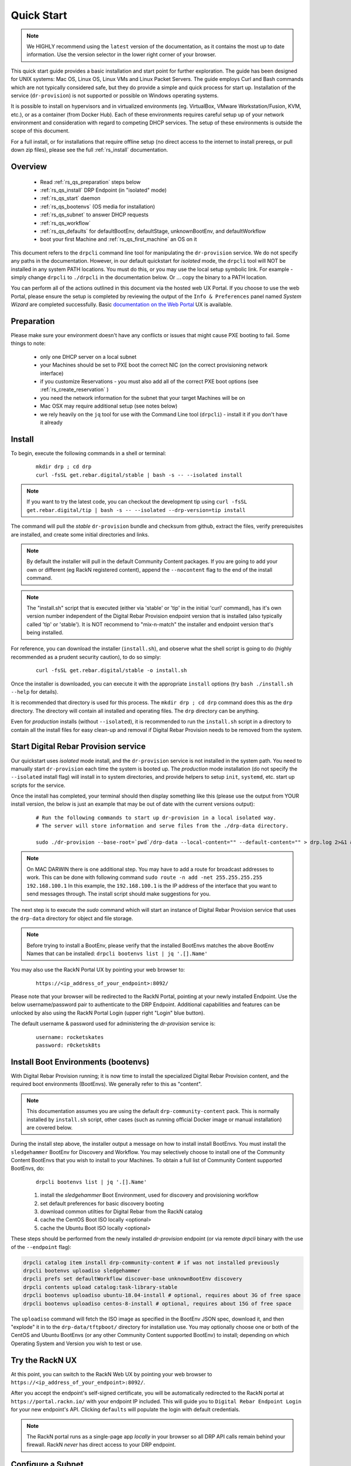 .. Copyright (c) 2017 RackN Inc.
.. Licensed under the Apache License, Version 2.0 (the "License");
.. Digital Rebar Provision documentation under Digital Rebar master license
.. index::
  pair: Digital Rebar Provision; Quickstart

.. _rs_quickstart:

Quick Start
~~~~~~~~~~~

.. note::  We HIGHLY recommend using the ``latest`` version of the documentation, as it contains the most up to date information.  Use the version selector in the lower right corner of your browser.

This quick start guide provides a basic installation and start point for further exploration.  The guide has been designed for UNIX systems: Mac OS, Linux OS, Linux VMs and Linux Packet Servers.  The guide employs Curl and Bash commands which are not typically considered safe, but they do provide a simple and quick process for start up.  Installation of the service (``dr-provision``) is not supported or possible on Windows operating systems.

It is possible to install on hypervisors and in virtualized environments (eg. VirtualBox, VMware Workstation/Fusion, KVM, etc.), or as a container (from Docker Hub).  Each of these environments requires careful setup up of your network environment and consideration with regard to competing DHCP services.  The setup of these environments is outside the scope of this document.

For a full install, or for installations that require offline setup (no direct access to the internet to install prereqs, or pull down zip files), please see the full :ref:`rs_install` documentation.

Overview
--------

  * Read :ref:`rs_qs_preparation` steps below
  * :ref:`rs_qs_install` DRP Endpoint (in "isolated" mode)
  * :ref:`rs_qs_start` daemon
  * :ref:`rs_qs_bootenvs` (OS media for installation)
  * :ref:`rs_qs_subnet` to answer DHCP requests
  * :ref:`rs_qs_workflow`
  * :ref:`rs_qs_defaults` for defaultBootEnv, defaultStage, unknownBootEnv, and defaultWorkflow
  * boot your first Machine and :ref:`rs_qs_first_machine` an OS on it

This document refers to the ``drpcli`` command line tool for manipulating the ``dr-provision`` service.  We do not specify any paths in the documentation.  However, in our default quickstart for *isolated* mode, the ``drpcli`` tool will NOT be installed in any system PATH locations.  You must do this, or you may use the local setup symbolic link.  For example - simply change ``drpcli`` to ``./drpcli`` in the documentation below.  Or ... copy the binary to a PATH location.

You can perform all of the actions outlined in this document via the hosted web UX Portal.  If you choose to use the web Portal, please ensure the setup is completed by reviewing the output of the ``Info & Preferences`` panel named *System Wizard* are completed successfully.  Basic `documentation on the Web Portal <http://provision.readthedocs.io/en/latest/doc/ux/portal/systemux.html#machines>`_ UX is available. 

.. _rs_qs_preparation:

Preparation
-----------

Please make sure your environment doesn't have any conflicts or issues that might cause PXE booting to fail.  Some things to note:

  * only one DHCP server on a local subnet
  * your Machines should be set to PXE boot the correct NIC (on the correct provisioning network interface)
  * if you customize Reservations - you must also add all of the correct PXE boot options (see :ref:`rs_create_reservation` )
  * you need the network information for the subnet that your target Machines will be on
  * Mac OSX may require additional setup (see notes below)
  * we rely heavily on the ``jq`` tool for use with the Command Line tool (``drpcli``) - install it if you don't have it already

.. _rs_qs_install:

Install
-------

To begin, execute the following commands in a shell or terminal:
  ::

    mkdir drp ; cd drp
    curl -fsSL get.rebar.digital/stable | bash -s -- --isolated install

.. note:: If you want to try the latest code, you can checkout the development tip using ``curl -fsSL get.rebar.digital/tip | bash -s -- --isolated --drp-version=tip install``

The command will pull the *stable* ``dr-provision`` bundle and checksum from github, extract the files, verify prerequisites are installed, and create some initial directories and links.

.. note:: By default the installer will pull in the default Community Content packages.  If you are going to add your own or different (eg RackN registered content), append the ``--nocontent`` flag to the end of the install command.

.. note:: The "install.sh" script that is executed (either via 'stable' or 'tip' in the initial 'curl' command), has it's own version number independent of the Digital Rebar Provision endpoint version that is installed (also typically called 'tip' or 'stable').  It is NOT recommend to "mix-n-match" the installer and endpoint version that's being installed.

For reference, you can download the installer (``install.sh``), and observe what the shell script is going to do (highly recommended as a prudent security caution), to do so simply:
  ::

    curl -fsSL get.rebar.digital/stable -o install.sh

Once the installer is downloaded, you can execute it with the appropriate ``install`` options (try ``bash ./install.sh --help`` for details).

It is recommended that directory is used for this process.  The ``mkdir drp ; cd drp`` command does this as the ``drp`` directory.  The directory will contain all installed and operating files. The ``drp`` directory can be anything.

Even for *production* installs (without ``--isolated``), it is recommended to run the ``install.sh`` script in a directory to contain all the install files for easy clean-up and removal if Digital Rebar Provision needs to be removed from the system.

.. _rs_qs_start:

Start Digital Rebar Provision service
-------------------------------------

Our quickstart uses *isolated* mode install, and the ``dr-provision`` service is not installed in the system path.  You need to manually start ``dr-provision`` each time the system is booted up.  The *production* mode installation (do not specify the ``--isolated`` install flag) will install in to system directories, and provide helpers to setup ``init``, ``systemd``, etc. start up scripts for the service.

Once the install has completed, your terminal should then display something like this (please use the output from YOUR install version, the below is just an example that may be out of date with the current versions output):

  ::

    # Run the following commands to start up dr-provision in a local isolated way.
    # The server will store information and serve files from the ./drp-data directory.

    sudo ./dr-provision --base-root=`pwd`/drp-data --local-content="" --default-content="" > drp.log 2>&1 &


.. note:: On MAC DARWIN there is one additional step. You may have to add a route for broadcast addresses to work.  This can be done with following command ``sudo route -n add -net 255.255.255.255 192.168.100.1`` In this example, the ``192.168.100.1`` is the IP address of the interface that you want to send messages through. The install script should make suggestions for you.

The next step is to execute the *sudo* command which will start an instance of Digital Rebar Provision service that uses the ``drp-data`` directory for object and file storage.

.. note:: Before trying to install a BootEnv, please verify that the installed BootEnvs matches the above BootEnv Names that can be installed: ``drpcli bootenvs list | jq '.[].Name'``


You may also use the RackN Portal UX by pointing your web browser to:
  ::

    https://<ip_address_of_your_endpoint>:8092/

Please note that your browser will be redirected to the RackN Portal, pointing at your newly installed Endpoint.  Use the below username/password pair to authenticate to the DRP Endpoint.  Additional capabilities and features can be unlocked by also using the RackN Portal Login (upper right "Login" blue button).

The default username & password used for administering the *dr-provision* service is:
  ::

    username: rocketskates
    password: r0cketsk8ts

.. _rs_qs_bootenvs:

Install Boot Environments (bootenvs)
------------------------------------

With Digital Rebar Provision running; it is now time to install the specialized Digital Rebar Provision content, and the required boot environments (BootEnvs).  We generally refer to this as "content".

.. note:: This documentation assumes you are using the default ``drp-community-content`` pack. This is normally installed by ``install.sh`` script, other cases (such as running official Docker image or manual installation) are covered below.

During the install step above, the installer output a message on how to install install BootEnvs.  You must install the ``sledgehammer`` BootEnv for Discovery and Workflow.  You may selectively choose to install one of the Community Content BootEnvs that you wish to install to your Machines.  To obtain a full list of Community Content supported BootEnvs, do:
  ::

    drpcli bootenvs list | jq '.[].Name'

  #. install the *sledgehammer* Boot Environment, used for discovery and provisioning workflow
  #. set default preferences for basic discovery booting
  #. download common utilties for Digital Rebar from the RackN catalog
  #. cache the CentOS Boot ISO locally <optional>
  #. cache the Ubuntu Boot ISO locally <optional>

These steps should be performed from the newly installed *dr-provision* endpoint (or via remote *drpcli* binary with the use of the ``--endpoint`` flag):

.. code-block:: bash

    drpcli catalog item install drp-community-content # if was not installed previously
    drpcli bootenvs uploadiso sledgehammer
    drpcli prefs set defaultWorkflow discover-base unknownBootEnv discovery
    drpcli contents upload catalog:task-library-stable
    drpcli bootenvs uploadiso ubuntu-18.04-install # optional, requires about 3G of free space
    drpcli bootenvs uploadiso centos-8-install # optional, requires about 15G of free space

The ``uploadiso`` command will fetch the ISO image as specified in the BootEnv JSON spec, download it, and then "explode" it in to the ``drp-data/tftpboot/`` directory for installation use.  You may optionally choose one or both of the CentOS and Ubuntu BootEnvs (or any other Community Content supported BootEnv) to install; depending on which Operating System and Version you wish to test or use.


Try the RackN UX
----------------

At this point, you can switch to the RackN Web UX by pointing your web browser to ``https://<ip_address_of_your_endpoint>:8092/``.

After you accept the endpoint's self-signed certificate, you will be automatically redirected to
the RackN portal at ``https://portal.rackn.io/`` with your endpoint IP included.
This will guide you to ``Digital Rebar Endpoint Login`` for your new endpoint's API. Clicking ``defaults`` will populate the login with default credentials.

.. note:: The RackN portal runs as a single-page app *locally* in your browser so all DRP API calls remain behind your firewall. RackN *never* has direct access to your DRP endpoint.

.. _rs_qs_subnet:

Configure a Subnet
------------------

A Subnet defines a network boundary that the DRP Endpoint will answer
DHCP queries for.  In this quickstart, we assume you will use the
local network interface as a subnet definition, and that your Machines
are all booted from the local subnet (layer 2 boundary).  A Subnet
specification must include all of the necessary DHCP boot options to
correctly PXE boot a Machine.

.. note:: DRP supports the use of external DHCP servers, DHCP Proxy, etc.  However, this is considered an advanced topic, and not discussed in the QuickStart.

Starting with Stable release v3.7.0 and newer, Digital Rebar Provision
supports "magic" DHCP Boot Options for `next-server` and `bootfile`
(option code 67).  This means that these options should work "magically"
for you without needing to be set.

_HOWEVER_ - VirtualBox has a broken iPXE implementation, but DRP now ships with an iPXE client that will
work with ViritualBox.  The latest version of DRP will boot VirtualBox systems correctly.

If you are creating a subnet for an older version (before v3.7.0) of Digital Rebar
Provision, you must set the `next-server` to your DRP Endpoint IP Address,
and set the Option 67 value to ``lpxelinux.0`` for Legacy BIOS mode
Machines.

If you are *using VirtualBox* and DRP version before v3.10.0, you must set the `next-server`
value to the DRP Endpoint IP address _and_ the DHCP Option 67 value to ``lpxelinux.0``


.. note:: The UX will create a Subnet based on an interface of the DRP Endpoint with sane defaults - it is easier to create a subnet via the UX.

  If you are using a VirtualBox environment, and if you set the Name of the `Subnet` to ``vboxnet0``, the UX will automatically correct the Option 67 bootfile value to support the broken iPXE environment for VirtualBox networks.

  You must still set all of the remaining network values correctly in your Subnet specification, even in the UX.

To create a basic Subnet from command line we must create a JSON blob that
contains the Subnet and DHCP definitions.  Below is a _sample_ you can
use.  *PLEASE ENSURE* you modify the network parameters accordingly.
Ensure you change the network parameters according to your
environment.

  ::

    ###
    #  EXAMPLE - please modify the below values according to your environment  !!!
    ###

    echo '{
      "Name": "local_subnet",
      "Subnet": "10.10.16.10/24",
      "ActiveStart": "10.10.16.100",
      "ActiveEnd": "10.10.16.254",
      "ActiveLeaseTime": 60,
      "Enabled": true,
      "ReservedLeaseTime": 7200,
      "Strategy": "MAC",
      "Options": [
        { "Code": 3, "Value": "10.10.16.1", "Description": "Default Gateway" },
        { "Code": 6, "Value": "8.8.8.8", "Description": "DNS Servers" },
        { "Code": 15, "Value": "example.com", "Description": "Domain Name" }
      ]
    }' > /tmp/local_subnet.json

    # edit the above JSON spec to suit your environment
    #
    # for v3.6.0 and older:
    #  add a next-server after "Name" with the IP address of your DRP Endpoint, like:
    #    NextServer": "10.10.16.10",
    #
    # for v3.6.0 and older:
    #  add DHCP Option 67 to the Options map, like:
    #    { "Code": 67, "Value": "lpxelinux.0", "Description": "Bootfile" },
    #
    vim /tmp/local_subnet.json

    drpcli subnets create - < /tmp/local_subnet.json

.. note:: Option 67 (bootfile name) specifies the PXE boot file.  The `lpxelinux.0` boot file is for Legacy BIOS machines.  If you are booting a UEFI system, you will need to make more advanced changes to support UEFI boot mode. Please see the FAQ on :ref:`rs_uefi_boot_option`.  DRP v3.7.0 and newer has magic helpers to try and set the Legacy/UEFI bootfile for you, but custom usage or custom/unique PXE implementations may require changes.

.. _rs_qs_workflow:

Create a Workflow
-----------------

No Action Required!

*Workflows* define a series of *Stages* that a Machine transitions through, driven
by Digital Rebar Provision.  Not only do the drive basic Operating System 
installation, but they also allow for advanced application installation and
configuration if desired.  *Workflows* also allow for some basic power management
functions for hardware that does not support IPMI-like functions.  

For our QuickStart use case, you've automatically created three simple *Workflows*:

  #. discover-base (from community content)
  #. centos-base (from RackN task-library)
  #. ubuntu-base (from RackN task-library)

These pre-built basic workflows are imported as read only to get you running quickly.
You'll need to clone them to customize them as you learn Digital Rebar.

.. _rs_qs_defaults:

Set The Defaults 
----------------

No Action Required!

For our QuickStart use case, you've already configured preferences to use base discovery.

One of the basic safety mechanisms for newly installed DRP Endpoints, is to
prevent accidental Installation of a Machine, if it should PXE boot against 
a DRP Endpoint ... **before** you are ready for that to happen!!  So we must
first set the default actions for a few system wide preferences.  One of those
defaults will point to our Discovery Workflow (see :ref:`rs_qs_workflow`).

You can review the preferences using ``drpcli prefs get``.

Any Machine that boots will by default be placed in to the Discovery Workflow,
which will NOT install an Operating System, but will enroll the machine for
management by Digital Rebar Provision

Once set, any "unknown" or new Machines that boot against the DRP Endpoint will
be *discovered* and sit idly by waiting (`sledgehammer-wait`) for your 
next commands (eg. install an operating system).

.. _rs_qs_first_machine:

Install your first Machine
--------------------------

Content configuration is the most complex topic with Digital Rebar Provision.
The basic provisioning setup with the above "ISO" uploads, default preferences,
and simple workflows will allow you to install an operating system on the Machine
with *manual power management* (on/off/reboot etc) transitions.  

More advanced workflows and plugin_providers will allow for complete automation
workflows with complex stages and state transitions.  To keep things "quick", the
below are just bare basics, for more details and information, please see the
Content documentation section.

  1. PXE Boot your Machine

    * ensure your test Machine is on the same Layer 2 subnet as your DRP endpoint, or that you've configured your networks *IP Helper* to forward your DHCP requests to your DRP Endpoint
    * the Machine should be in the same subnet as defined in the Subnets section above (not strictly required, but this is a simplified quickstart environment!)
    * set your test machine or VM instance to PXE boot
    * power the Machine on (or reboot it) and verify from the console that the NIC begins the PXE boot process
    * verify that the DRP Endpoint responds with a DHCP lease to the Machine

    The Machine should boot in to the Sledgehammer BootEnv - which will bring
    the console to a prompt that looks like (the version signature may differ):

      ::

        Digital Rebar: Sledgehammer 6122f34b46b5b74b668d6779e33f5fcd0f44a8cc
        Kernel 3.10.0-693.21.1.el7.x86_64 on an x86_64

        d0c-c4-7a-e5-48-b6 login:

  2. Get your Machines UUID so you can set the Workflow for it

    * once your machine has booted, and received DHCP from the DRP Endpoint, it will now be "registered" with the Endpoint for installation
    * by default, DRP will NOT attempt an OS install unless you explicitly direct it to (for safety's sake!)
    * obtain your Machine's ID, you'll use it to define your BootEnv (see :ref:`rs_jq_filter_gohai` for more detailed/cleaner syntax)

    ::

      drpcli machines list | jq '.[].Uuid'

  3. Set the Workflow to to your Operating System Workflow you defined above;
     replace *<UUID>* with your machines ID from the above command:

    ::

      # example for CentOS 7 workflow
      drpcli machines update <UUID> '{ "Workflow": "centos7" }'

      # example for Debian 9 workflow
      drpcli machines update <UUID> '{ "Workflow": "debian9" }'

      # example for Ubuntu 18.04 workflow
      drpcli machines update <UUID> '{ "Workflow": "ubuntu18" }'

  4. Reboot your Machine - it should now kick off a BootEnv install as you specified above.

    * watch the console, and you should see the appropriate installer running
    * the machine should reboot in to the Operating System you specified once install is completed

.. note:: Digital Rebar Provision is capable of automated workflow management of the boot process, power control, and much more.  This quickstart walks through the simplest process to get you up and running with a single test install.  Please review the rest of the documentation for further configuration details and information on automation of your provisioning environment.

More Advanced Workflow
----------------------

The above procedure uses manual reboot of Machines, and manual application of the BootEnv definition to the Machine for final installation.  A simple workflow can be used to achieve the same effect, but it is a little more complex to setup.  See the :ref:`rs_operation` documentation for further details.

Machine Power Management
------------------------

Fully automated provisioning control requires use of plugins for Power Management actions.  These are done through the IPMI subsystem, with a specific IPMI plugin for a specific environments.  Some existing plugins exist and are documented in :ref:`rs_setup`.

Isolated vs Production Install Mode
-----------------------------------

The quickstart guide does NOT create a production deployment and the DRP Endpoint service will NOT restart on failure or reboot.  You will have to start the *dr-provision* service on each system reboot (or add appropiate startup scripts).

A production mode install will install to ``/var/lib/dr-provision`` directory (by default), while an isolated install mode will install to ``$PWD/drp-data``.

For more detailed installation information, see: :ref:`rs_install`

Clean Up
--------

Once you are finished exploring Digital Rebar Provision in isolated mode, the system can cleaned by removing the directory containing the isolated install.  In the previous sections, we used ''drp'' as the directory containing the isolated install.  Removing this directory will clean up the installed files.

For production deployments, the ``install.sh`` script can be run with the ``remove`` argument instead of the ``install`` argument to clean up the system.  This will not remove the data files stored in ``/var/lib/dr-provision``, ``/etc/dr-provision``, or ``/usr/share/dr-provision``.  The ``tools/install.sh`` script is in the directory where you ran the ``install.sh`` script the first time.  The script can be also redownloaded and run through curl | bash.

  ::

    tools/install.sh remove

To additionally remove the data files, run instead:

  ::

    tools/install.sh --remove-data remove

Ports
-----

The Digital Rebar Provision endpoint service requires specific TCP Ports be accessible on the endpoint.  Please see :ref:`rs_arch_ports` for more detailed information.

If you are running in a Containerized environment, please ensure you are forwarding all of the ports appropriately in to the container.  If you have a Firewall or packet filtering service on the node running the DRP Endpoint - ensure the appropriate ports are open.


Videos
------

We constantly update and add videos to the
`DR Provision Playlist <https://www.youtube.com/playlist?list=PLXPBeIrpXjfilUi7Qj1Sl0UhjxNRSC7nx>`_
so please check to make sure you have the right version!
